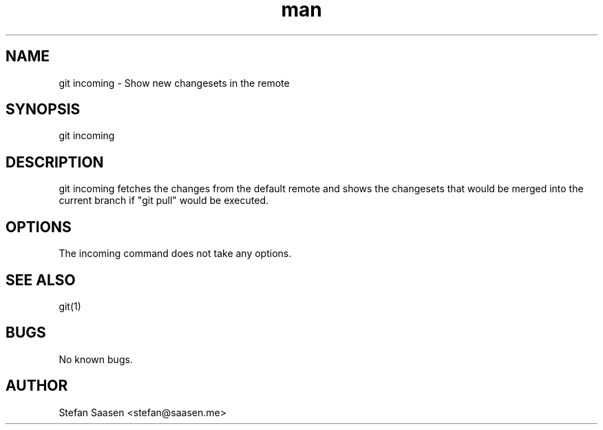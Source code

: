 .\" Manpage for git-incoming
.TH man 1 "May 2012" "1.0" "git incoming man page"
.SH NAME
git incoming \- Show new changesets in the remote
.SH SYNOPSIS
git incoming
.SH DESCRIPTION
git incoming fetches the changes from the default remote and shows the
changesets that would be merged into the current branch if "git pull" would be executed.
.SH OPTIONS
The incoming command does not take any options.
.SH SEE ALSO
git(1)
.SH BUGS
No known bugs.
.SH AUTHOR
Stefan Saasen <stefan@saasen.me>
